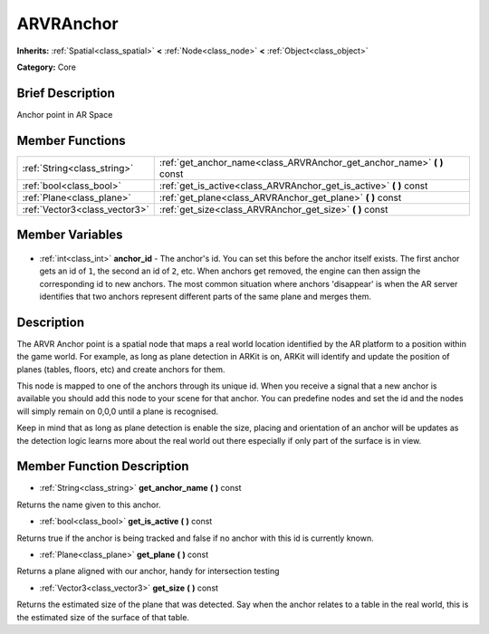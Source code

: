 .. Generated automatically by doc/tools/makerst.py in Godot's source tree.
.. DO NOT EDIT THIS FILE, but the ARVRAnchor.xml source instead.
.. The source is found in doc/classes or modules/<name>/doc_classes.

.. _class_ARVRAnchor:

ARVRAnchor
==========

**Inherits:** :ref:`Spatial<class_spatial>` **<** :ref:`Node<class_node>` **<** :ref:`Object<class_object>`

**Category:** Core

Brief Description
-----------------

Anchor point in AR Space

Member Functions
----------------

+--------------------------------+----------------------------------------------------------------------------+
| :ref:`String<class_string>`    | :ref:`get_anchor_name<class_ARVRAnchor_get_anchor_name>` **(** **)** const |
+--------------------------------+----------------------------------------------------------------------------+
| :ref:`bool<class_bool>`        | :ref:`get_is_active<class_ARVRAnchor_get_is_active>` **(** **)** const     |
+--------------------------------+----------------------------------------------------------------------------+
| :ref:`Plane<class_plane>`      | :ref:`get_plane<class_ARVRAnchor_get_plane>` **(** **)** const             |
+--------------------------------+----------------------------------------------------------------------------+
| :ref:`Vector3<class_vector3>`  | :ref:`get_size<class_ARVRAnchor_get_size>` **(** **)** const               |
+--------------------------------+----------------------------------------------------------------------------+

Member Variables
----------------

  .. _class_ARVRAnchor_anchor_id:

- :ref:`int<class_int>` **anchor_id** - The anchor's id. You can set this before the anchor itself exists. The first anchor gets an id of ``1``, the second an id of ``2``, etc. When anchors get removed, the engine can then assign the corresponding id to new anchors. The most common situation where anchors 'disappear' is when the AR server identifies that two anchors represent different parts of the same plane and merges them.


Description
-----------

The ARVR Anchor point is a spatial node that maps a real world location identified by the AR platform to a position within the game world. For example, as long as plane detection in ARKit is on, ARKit will identify and update the position of planes (tables, floors, etc) and create anchors for them.

This node is mapped to one of the anchors through its unique id. When you receive a signal that a new anchor is available you should add this node to your scene for that anchor. You can predefine nodes and set the id and the nodes will simply remain on 0,0,0 until a plane is recognised.

Keep in mind that as long as plane detection is enable the size, placing and orientation of an anchor will be updates as the detection logic learns more about the real world out there especially if only part of the surface is in view.

Member Function Description
---------------------------

.. _class_ARVRAnchor_get_anchor_name:

- :ref:`String<class_string>` **get_anchor_name** **(** **)** const

Returns the name given to this anchor.

.. _class_ARVRAnchor_get_is_active:

- :ref:`bool<class_bool>` **get_is_active** **(** **)** const

Returns true if the anchor is being tracked and false if no anchor with this id is currently known.

.. _class_ARVRAnchor_get_plane:

- :ref:`Plane<class_plane>` **get_plane** **(** **)** const

Returns a plane aligned with our anchor, handy for intersection testing

.. _class_ARVRAnchor_get_size:

- :ref:`Vector3<class_vector3>` **get_size** **(** **)** const

Returns the estimated size of the plane that was detected. Say when the anchor relates to a table in the real world, this is the estimated size of the surface of that table.


